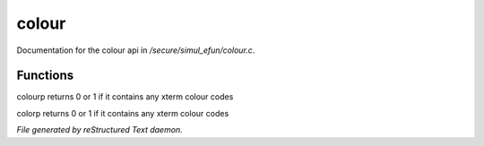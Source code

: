 *******
colour
*******

Documentation for the colour api in */secure/simul_efun/colour.c*.

Functions
=========



.. c:function:: int colourp(string text)

colourp returns 0 or 1 if it contains any xterm colour codes



.. c:function:: int colorp(string text)

colorp returns 0 or 1 if it contains any xterm colour codes


*File generated by reStructured Text daemon.*
